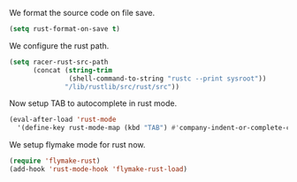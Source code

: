 # -*- mode: org; -*-

We format the source code on file save.
#+BEGIN_SRC emacs-lisp
  (setq rust-format-on-save t)
#+END_SRC

#+RESULTS:
: t

We configure the rust path.
#+BEGIN_SRC emacs-lisp
(setq racer-rust-src-path
      (concat (string-trim
               (shell-command-to-string "rustc --print sysroot"))
              "/lib/rustlib/src/rust/src"))
#+END_SRC

#+RESULTS:
: /Users/eftychis/.rustup/toolchains/stable-x86_64-apple-darwin/lib/rustlib/src/rust/src

Now setup TAB to autocomplete in rust mode.
#+BEGIN_SRC emacs-lisp
  (eval-after-load 'rust-mode
    '(define-key rust-mode-map (kbd "TAB") #'company-indent-or-complete-common))

#+END_SRC

#+RESULTS:
: company-indent-or-complete-common

We setup flymake mode for rust now.
#+BEGIN_SRC emacs-lisp
  (require 'flymake-rust)
  (add-hook 'rust-mode-hook 'flymake-rust-load)
#+END_SRC

#+RESULTS:
| flymake-rust-load | cargo-minor-mode | eldoc-mode | lsp | company-mode | racer-mode |
